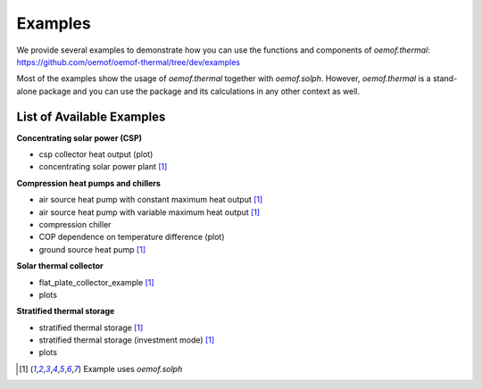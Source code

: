 .. _examples_label:

Examples
========

We provide several examples to demonstrate how you can use the
functions and components of *oemof.thermal*:
https://github.com/oemof/oemof-thermal/tree/dev/examples

Most of the examples show the usage of *oemof.thermal* together with *oemof.solph*.
However, *oemof.thermal* is a stand-alone package and you can
use the package and its calculations in any other context as well.

List of Available Examples
__________________________

**Concentrating solar power (CSP)**

- csp collector heat output (plot)
- concentrating solar power plant [1]_

**Compression heat pumps and chillers**

- air source heat pump with constant maximum heat output [1]_
- air source heat pump with variable maximum heat output [1]_
- compression chiller
- COP dependence on temperature difference (plot)
- ground source heat pump [1]_

**Solar thermal collector**

- flat_plate_collector_example [1]_
- plots

**Stratified thermal storage**

- stratified thermal storage [1]_
- stratified thermal storage (investment mode) [1]_
- plots

.. [1] Example uses *oemof.solph*
